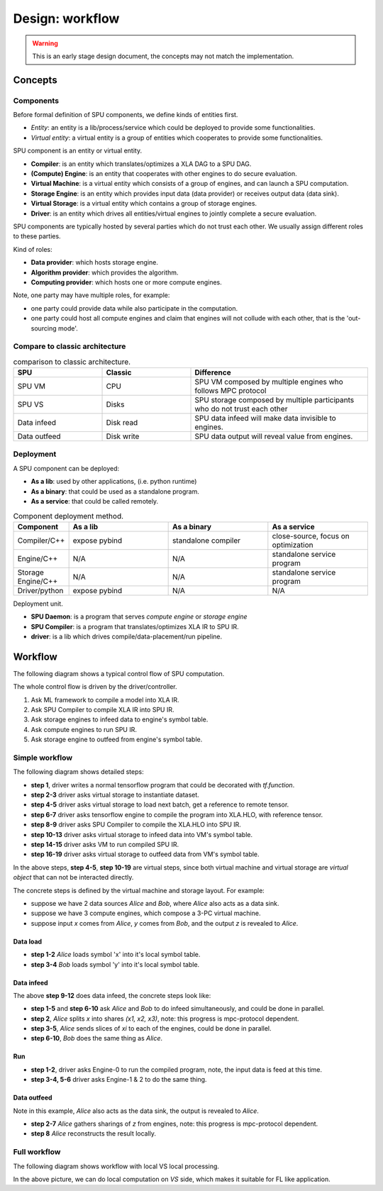 Design: workflow
================

.. warning::
   This is an early stage design document, the concepts may not match the implementation.

Concepts
--------

Components
~~~~~~~~~~

Before formal definition of SPU components, we define kinds of entities first.

- *Entity*: an entity is a lib/process/service which could be deployed to provide some functionalities.
- *Virtual entity*: a virtual entity is a group of entities which cooperates to provide some functionalities.

SPU component is an entity or virtual entity.

- **Compiler**: is an entity which translates/optimizes a XLA DAG to a SPU DAG.
- **(Compute) Engine**: is an entity that cooperates with other engines to do secure evaluation.
- **Virtual Machine**: is a virtual entity which consists of a group of engines, and can launch a SPU computation.
- **Storage Engine**: is an entity which provides input data (data provider) or receives output data (data sink).
- **Virtual Storage**: is a virtual entity which contains a group of storage engines.
- **Driver**: is an entity which drives all entities/virtual engines to jointly complete a secure evaluation.


SPU components are typically hosted by several parties which do not trust each other. We usually assign different roles to these parties.

Kind of roles:

- **Data provider**: which hosts storage engine.
- **Algorithm provider**: which provides the algorithm.
- **Computing provider**: which hosts one or more compute engines.

Note, one party may have multiple roles, for example:

- one party could provide data while also participate in the computation.
- one party could host all compute engines and claim that engines will not collude with each other, that is the 'out-sourcing mode'.

Compare to classic architecture
~~~~~~~~~~~~~~~~~~~~~~~~~~~~~~~

.. list-table:: comparison to classic architecture.
   :widths: 25 25 50
   :header-rows: 1

   * - SPU
     - Classic
     - Difference
   * - SPU VM
     - CPU
     - SPU VM composed by multiple engines who follows MPC protocol
   * - SPU VS
     - Disks
     - SPU storage composed by multiple participants who do not trust each other 
   * - Data infeed
     - Disk read
     - SPU data infeed will make data invisible to engines.
   * - Data outfeed
     - Disk write
     - SPU data output will reveal value from engines.


Deployment
~~~~~~~~~~

A SPU component can be deployed:

- **As a lib**: used by other applications, (i.e. python runtime)
- **As a binary**: that could be used as a standalone program.
- **As a service**: that could be called remotely.

.. list-table:: Component deployment method.
   :widths: 25 50 50 50
   :header-rows: 1

   * - Component
     - As a lib
     - As a binary
     - As a service
   * - Compiler/C++
     - expose pybind
     - standalone compiler
     - close-source, focus on optimization
   * - Engine/C++
     - N/A
     - N/A
     - standalone service program
   * - Storage Engine/C++
     - N/A
     - N/A
     - standalone service program
   * - Driver/python
     - expose pybind
     - N/A
     - N/A


Deployment unit.

- **SPU Daemon**: is a program that serves *compute engine* or *storage engine*
- **SPU Compiler**: is a program that translates/optimizes XLA IR to SPU IR.
- **driver**: is a lib which drives compile/data-placement/run pipeline.


Workflow
--------

The following diagram shows a typical control flow of SPU computation.

.. image:: ../imgs/workflow.png


The whole control flow is driven by the driver/controller.

1. Ask ML framework to compile a model into XLA IR.
2. Ask SPU Compiler to compile XLA IR into SPU IR.
3. Ask storage engines to infeed data to engine's symbol table.
4. Ask compute engines to run SPU IR.
5. Ask storage engine to outfeed from engine's symbol table.



Simple workflow
~~~~~~~~~~~~~~~

The following diagram shows detailed steps:

.. mermaid::

  sequenceDiagram
    autonumber
    participant Driver
    participant TF as TF
    participant Compiler
    participant VS as Virtual Storage
    participant VM as Virtual Machine

    Driver->>Driver: write tf program

    Driver->>+VS: initiate Dataset
    VS->>-Driver: ref to remote dataset

    loop [model.fit foreach minibatch]
      Driver->>+VS: next(Dataset)
      VS->>-Driver: ref to remote tensor

      Driver->>+TF: ask tf to compile tf.function (with ref tensor)
      TF->>-Driver: XLA.HLO (may cached)

      Driver->>+Compiler: ask SPU Compiler to compile XLA.HLO
      Compiler->>-Driver: XLA.HLO [optional] + infeed + SPU IR (may cached)

      Driver-->>VS: ask virtual storage to infeed
      activate VS
      VS-->>VM: infeed data
      deactivate VS
      activate VM
      VM-->>VS: ref or error
      deactivate VM
      activate VS
      VS-->>Driver: ref or error
      deactivate VS

      Driver-->>+VM: ask virtual machine to run SPU IR
      VM-->>-Driver: ref or error

      Driver-->>VS: ask virtual storage to gather result data
      activate VS
      VS-->>VM: outfeed data
      deactivate VS
      activate VM
      VM-->>VS: ref or error
      deactivate VM
      activate VS
      VS-->>Driver: ref or error
      deactivate VS
    end

- **step 1**, driver writes a normal tensorflow program that could be decorated with `tf.function`.
- **step 2-3** driver asks virtual storage to instantiate dataset.
- **step 4-5** driver asks virtual storage to load next batch, get a reference to remote tensor.
- **step 6-7** driver asks tensorflow engine to compile the program into XLA.HLO, with reference tensor.
- **step 8-9** driver asks SPU Compiler to compile the XLA.HLO into SPU IR.
- **step 10-13** driver asks virtual storage to infeed data into VM's symbol table.
- **step 14-15** driver asks VM to run compiled SPU IR.
- **step 16-19** driver asks virtual storage to outfeed data from VM's symbol table.

In the above steps, **step 4-5**, **step 10-19** are virtual steps, since both virtual machine and virtual storage are *virtual object* that can not be interacted directly.

The concrete steps is defined by the virtual machine and storage layout. For example:

- suppose we have 2 data sources *Alice* and *Bob*, where *Alice* also acts as a data sink.
- suppose we have 3 compute engines, which compose a 3-PC virtual machine.
- suppose input `x` comes from *Alice*, `y` comes from *Bob*, and the output `z` is revealed to *Alice*.

Data load
"""""""""

.. mermaid::
  :align: left

  sequenceDiagram
    autonumber
    participant Driver
    participant D0 as Alice
    participant D1 as Bob

    par [ask Alice load data]
      Driver->>+D0: ask Alice to load data `x`
      Note over D0: Load `x`, maybe from local csv file.
      D0->>-Driver: done or error

    and [ask Bob to load data]
      Driver->>+D1: ask Bob to load data `y`
      Note over D0: Load `y`, maybe from local database.
      D1->>-Driver: done or error

    end


- **step 1-2** *Alice* loads symbol 'x' into it's local symbol table.
- **step 3-4** *Bob* loads symbol 'y' into it's local symbol table.


Data infeed
"""""""""""

The above **step 9-12** does data infeed, the concrete steps look like:

.. mermaid::
  :align: left

  sequenceDiagram
    autonumber
    participant Driver
    participant D0 as Alice
    participant D1 as Bob
    participant E0 as Engine-0
    participant E1 as Engine-1
    participant E2 as Engine-2

    par [ask Alice to place data]
      Driver->>+D0: ask Alice to split & place data.
      D0->>D0: Split x into (x1, x2, x3)
      par [send x0 to E0]
        D0->>E0: x0
      and [send x1 to E1]
        D0->>E1: x1
      and [send x2 to E2]
        D0->>E2: x2
      end

    and [ask Bob to place data]
      Driver->>+D1: ask Bob to split & place data.
      D1->>D1: Split y into (y1, y2, y3)
      par [send y0 to E0]
        D1->>E0: y0
      and [send y1 to E1]
        D1->>E1: y1
      and [send y2 to E2]
        D1->>E2: y2
      end

    end


- **step 1-5** and **step 6-10** ask *Alice* and *Bob* to do infeed simultaneously, and could be done in parallel.
- **step 2**, *Alice* splits `x` into shares `(x1, x2, x3)`, note: this progress is mpc-protocol dependent.
- **step 3-5**, *Alice* sends slices of `xi` to each of the engines, could be done in parallel.
- **step 6-10**, *Bob* does the same thing as *Alice*.


Run
"""

.. mermaid::
  :align: left

  sequenceDiagram
    autonumber
    participant Driver
    participant E0 as Engine-0
    participant E1 as Engine-1
    participant E2 as Engine-2

    Note right of Driver: all input data have been fed in engines' symbol table already

    par [ask E0 to run]
    Driver->>+E0: SPU IR
    E0->>-Driver: done or error
    and [ask E1 to run]
    Driver->>+E1: SPU IR
    E1->>-Driver: done or error
    and [ask E2 to run]
    Driver->>+E2: SPU IR
    E2->>-Driver: done or error
    end

    Note right of Driver: all output and captured data are in engines' symbol table.


- **step 1-2**, driver asks Engine-0 to run the compiled program, note, the input data is feed at this time.
- **step 3-4, 5-6** driver asks Engine-1 & 2 to do the same thing.


Data outfeed
""""""""""""

Note in this example, *Alice* also acts as the data sink, the output is revealed to *Alice*.

.. mermaid::
  :align: left

  sequenceDiagram
    autonumber
    participant Driver
    participant D0 as Alice
    participant E0 as Engine-0
    participant E1 as Engine-1
    participant E2 as Engine-2

    Driver->>D0: ask to collect output data.
    par [ask for slices]
      D0->>+E0: request for output z0
      E0->>-D0: z0
    and [ask for slices]
      D0->>+E1: request for output z1
      E1->>-D0: z1
    and [ask for slices]
      D0->>+E2: request for output z1
      E2->>-D0: z2
    end

    D0->>D0: Reconstruct z from (z1, z2, z3)

- **step 2-7** *Alice* gathers sharings of `z` from engines, note: this progress is mpc-protocol dependent.
- **step 8** *Alice* reconstructs the result locally.


Full workflow
~~~~~~~~~~~~~

The following diagram shows workflow with local VS local processing.

.. mermaid::

  sequenceDiagram
    autonumber
    participant Driver
    participant TF as TF@Driver
    participant Compiler
    participant VS as Virtual Storage
    participant VSXLA as TF@VS
    participant VM as Virtual Machine

    Driver->>Driver: write tf program

    Driver->>+VS: initiate Dataset
    VS->>-Driver: ref or error

    rect rgb(204, 255, 204)
      loop [model.fit foreach minibatch]
        Driver->>+VS: next(Dataset)
        VS->>-Driver: ref or error

        Driver->>+TF: ask tf to compile tf.function
        TF->>-Driver: XLA.HLO (may cached)

        Driver->>+Compiler: ask SPU Compiler to compile XLA.HLO
        Compiler->>-Driver: XLA.HLO [optional] + infeed + SPU IR (may cached)

        Driver-->>VS: ask virtual storage to run XLA.HLO + infeed
        activate VS
        VS->>+VSXLA: run XLA.HLO
        deactivate VS
        VSXLA->>-VS: ref or error
        activate VS
        VS-->>VM: infeed data
        deactivate VS
        activate VM
        VM-->>VS: ref or error
        deactivate VM
        activate VS
        VS-->>Driver: ref or error
        deactivate VS

        Driver-->>+VM: ask virtual machine to run SPU IR
        VM-->>-Driver: ref or error

        Driver-->>VS: ask virtual storage to gather result data
        activate VS
        VS-->>VM: outfeed data
        deactivate VS
        activate VM
        VM-->>VS: ref or error
        deactivate VM
        activate VS
        VS-->>Driver: ref or error
        deactivate VS
      end
    end

In the above picture, we can do local computation on *VS* side, which makes it suitable for FL like application.
